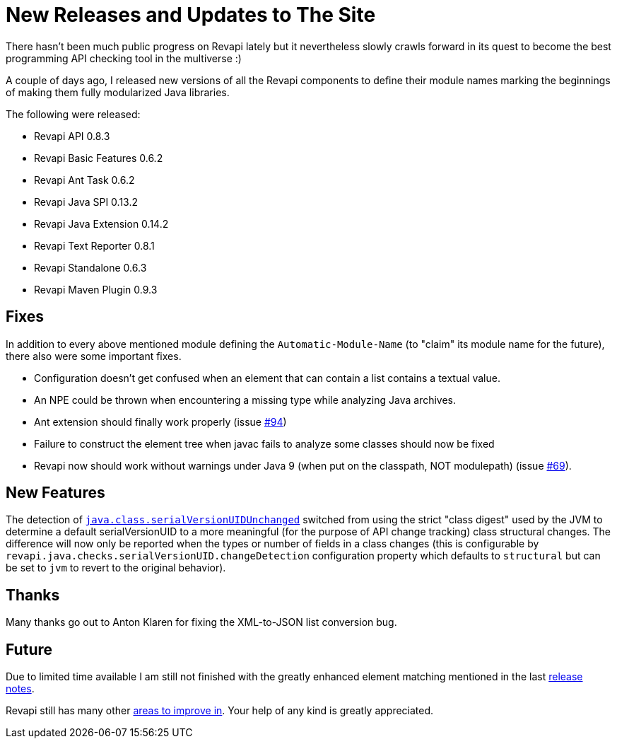 = New Releases and Updates to The Site
:docname: 20171015-releases
:page-publish_date: 2017-10-15
:page-layout: news-article

There hasn't been much public progress on Revapi lately but it nevertheless slowly crawls forward in its quest to become the best programming API checking tool in the multiverse :)

A couple of days ago, I released new versions of all the Revapi components to define their module names marking the beginnings of making them fully modularized Java libraries.

The following were released:

* Revapi API 0.8.3
* Revapi Basic Features 0.6.2
* Revapi Ant Task 0.6.2
* Revapi Java SPI 0.13.2
* Revapi Java Extension 0.14.2
* Revapi Text Reporter 0.8.1
* Revapi Standalone 0.6.3
* Revapi Maven Plugin 0.9.3

== Fixes
In addition to every above mentioned module defining the `Automatic-Module-Name` (to "claim" its module name for the future),  there also were some important fixes.

* Configuration doesn't get confused when an element that can contain a list contains a textual value.
* An NPE could be thrown when encountering a missing type while analyzing Java archives.
* Ant extension should finally work properly (issue https://github.com/revapi/revapi/issues/94[#94])
* Failure to construct the element tree when javac fails to analyze some classes should now be fixed
* Revapi now should work without warnings under Java 9 (when put on the classpath, NOT modulepath) (issue https://github.com/revapi/revapi/issues/69[#69]).

== New Features

The detection of link:../modules/revapi-java/differences.html#a_field_code_serialversionuid_code_unchanged[`java.class.serialVersionUIDUnchanged`] switched from using the strict "class digest" used by the JVM to determine a default serialVersionUID to a more meaningful (for the purpose of API change tracking) class structural changes. The difference will now only be reported when the types or number of fields in a class changes (this is configurable by `revapi.java.checks.serialVersionUID.changeDetection` configuration property which defaults to `structural` but can be set to `jvm` to revert to the original behavior).

== Thanks

Many thanks go out to Anton Klaren for fixing the XML-to-JSON list conversion bug.

== Future

Due to limited time available I am still not finished with the greatly enhanced element matching mentioned in the last link:20170712-releases.html[release notes].

Revapi still has many other link:https://github.com/revapi/revapi/issues[areas to improve in]. Your help of any kind is greatly appreciated.

